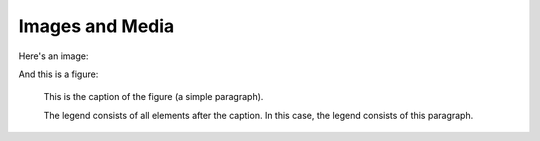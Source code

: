 Images and Media
================

Here's an image:

.. image:: /_static/logo.png

And this is a figure:

.. figure:: /_static/logo.png
   :scale: 50 %
   :alt: map to buried treasure

   This is the caption of the figure (a simple paragraph).

   The legend consists of all elements after the caption.  In this
   case, the legend consists of this paragraph.